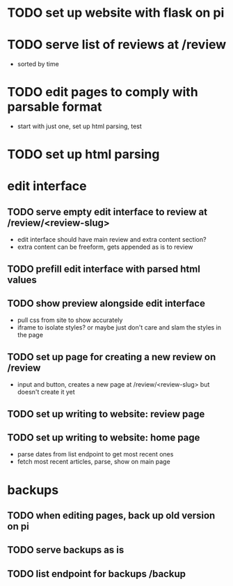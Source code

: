 * TODO set up website with flask on pi
* TODO serve list of reviews at /review
- sorted by time
* TODO edit pages to comply with parsable format
- start with just one, set up html parsing, test
* TODO set up html parsing
* edit interface
** TODO serve empty edit interface to review at /review/<review-slug>
- edit interface should have main review and extra content section?
- extra content can be freeform, gets appended as is to review
** TODO prefill edit interface with parsed html values
** TODO show preview alongside edit interface
- pull css from site to show accurately
- iframe to isolate styles? or maybe just don't care and slam the styles in the page
** TODO set up page for creating a new review on /review
- input and button, creates a new page at /review/<review-slug> but doesn't create it yet
** TODO set up writing to website: review page
** TODO set up writing to website: home page
- parse dates from list endpoint to get most recent ones
- fetch most recent articles, parse, show on main page
* backups
** TODO when editing pages, back up old version on pi
** TODO serve backups as is
** TODO list endpoint for backups /backup
